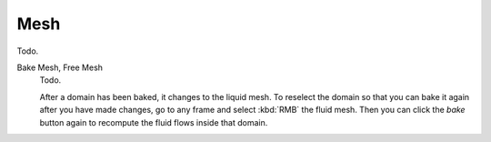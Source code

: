 
****
Mesh
****

Todo.

Bake Mesh, Free Mesh
   Todo.

   After a domain has been baked, it changes to the liquid mesh.
   To reselect the domain so that you can bake it again after you have made changes,
   go to any frame and select :kbd:`RMB` the fluid mesh.
   Then you can click the *bake* button again to recompute the fluid flows inside that domain.
